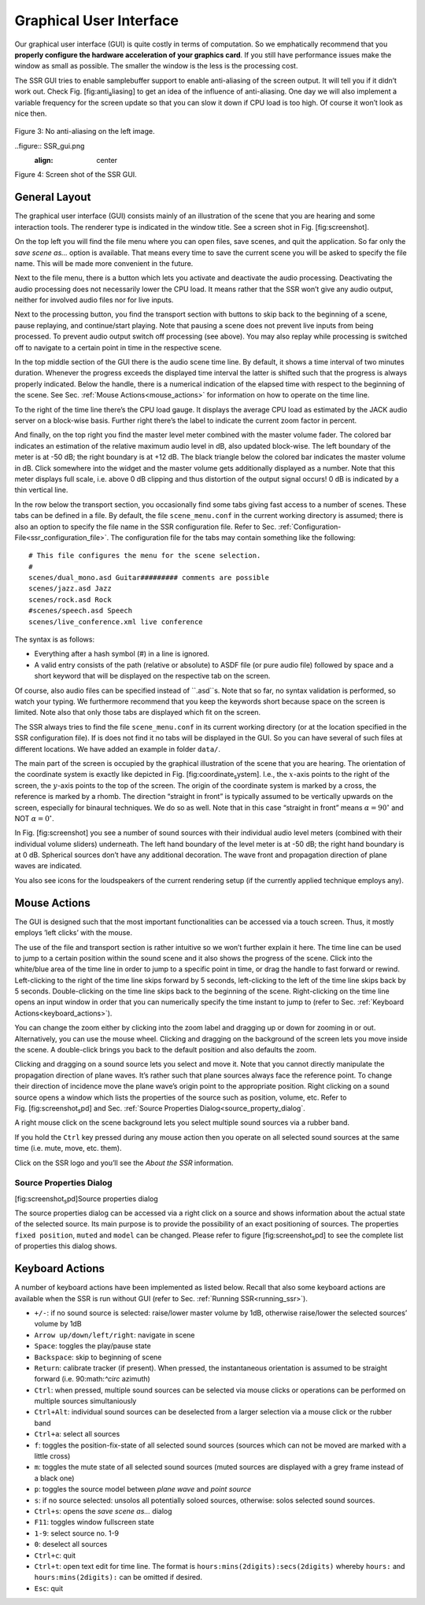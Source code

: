 .. _gui:

Graphical User Interface
========================

Our graphical user interface (GUI) is quite costly in terms of
computation. So we emphatically recommend that you **properly configure
the hardware acceleration of your graphics card**. If you still have
performance issues make the window as small as possible. The smaller the
window is the less is the processing cost.

The SSR GUI tries to enable samplebuffer support to enable anti-aliasing
of the screen output. It will tell you if it didn’t work out. Check
Fig. [fig:anti\ :sub:`a`\ liasing] to get an idea of the influence of
anti-aliasing. One day we will also implement a variable frequency for
the screen update so that you can slow it down if CPU load is too high.
Of course it won’t look as nice then.

.. figure:: gui.png
    :align: center
    
Figure 3: No anti-aliasing on the left image.

..figure:: SSR_gui.png
    :align: center
    
Figure 4: Screen shot of the SSR GUI.

General Layout
--------------

The graphical user interface (GUI) consists mainly of an illustration of
the scene that you are hearing and some interaction tools. The renderer
type is indicated in the window title. See a screen shot in
Fig. [fig:screenshot].

On the top left you will find the file menu where you can open files,
save scenes, and quit the application. So far only the *save scene as…*
option is available. That means every time to save the current scene you
will be asked to specify the file name. This will be made more
convenient in the future.

Next to the file menu, there is a button which lets you activate and
deactivate the audio processing. Deactivating the audio processing does
not necessarily lower the CPU load. It means rather that the SSR won’t
give any audio output, neither for involved audio files nor for live
inputs.

Next to the processing button, you find the transport section with
buttons to skip back to the beginning of a scene, pause replaying, and
continue/start playing. Note that pausing a scene does not prevent live
inputs from being processed. To prevent audio output switch off
processing (see above). You may also replay while processing is switched
off to navigate to a certain point in time in the respective scene.

In the top middle section of the GUI there is the audio scene time line.
By default, it shows a time interval of two minutes duration. Whenever
the progress exceeds the displayed time interval the latter is shifted
such that the progress is always properly indicated. Below the handle,
there is a numerical indication of the elapsed time with respect to the
beginning of the scene. See Sec. :ref:`Mouse Actions<mouse_actions>` for
information on how to operate on the time line.

To the right of the time line there’s the CPU load gauge. It displays
the average CPU load as estimated by the JACK audio server on a
block-wise basis. Further right there’s the label to indicate the
current zoom factor in percent.

And finally, on the top right you find the master level meter combined
with the master volume fader. The colored bar indicates an estimation of
the relative maximum audio level in dB, also updated block-wise. The
left boundary of the meter is at -50 dB; the right boundary is at
+12 dB. The black triangle below the colored bar indicates the master
volume in dB. Click somewhere into the widget and the master volume gets
additionally displayed as a number. Note that this meter displays full
scale, i.e. above 0 dB clipping and thus distortion of the output signal
occurs! 0 dB is indicated by a thin vertical line.

In the row below the transport section, you occasionally find some tabs
giving fast access to a number of scenes. These tabs can be defined in a
file. By default, the file ``scene_menu.conf`` in the current working
directory is assumed; there is also an option to specify the file name
in the SSR configuration file. Refer to
Sec. :ref:`Configuration-File<ssr_configuration_file>`. The configuration
file for the tabs may contain something like the following:

::

    # This file configures the menu for the scene selection.
    #
    scenes/dual_mono.asd Guitar######### comments are possible
    scenes/jazz.asd Jazz
    scenes/rock.asd Rock
    #scenes/speech.asd Speech
    scenes/live_conference.xml live conference

The syntax is as follows:

-  Everything after a hash symbol (#) in a line is ignored.

-  A valid entry consists of the path (relative or absolute) to ASDF
   file (or pure audio file) followed by space and a short keyword that
   will be displayed on the respective tab on the screen.

Of course, also audio files can be specified instead of ``.asd``s. Note
that so far, no syntax validation is performed, so watch your typing. We
furthermore recommend that you keep the keywords short because space on
the screen is limited. Note also that only those tabs are displayed
which fit on the screen.

The SSR always tries to find the file ``scene_menu.conf`` in its current
working directory (or at the location specified in the SSR configuration
file). If is does not find it no tabs will be displayed in the GUI. So
you can have several of such files at different locations. We have added
an example in folder ``data/``.

The main part of the screen is occupied by the graphical illustration of
the scene that you are hearing. The orientation of the coordinate system
is exactly like depicted in Fig. [fig:coordinate\ :sub:`s`\ ystem].
I.e., the :math:`x`\ -axis points to the right of the screen, the
:math:`y`\ -axis points to the top of the screen. The origin of the
coordinate system is marked by a cross, the reference is marked by a
rhomb. The direction “straight in front” is typically assumed to be
vertically upwards on the screen, especially for binaural techniques. We
do so as well. Note that in this case “straight in front” means
:math:`\alpha = 90^\circ` and NOT :math:`\alpha=0^\circ`\ .

In Fig. [fig:screenshot] you see a number of sound sources with their
individual audio level meters (combined with their individual volume
sliders) underneath. The left hand boundary of the level meter is at
-50 dB; the right hand boundary is at 0 dB. Spherical sources don’t have
any additional decoration. The wave front and propagation direction of
plane waves are indicated.

You also see icons for the loudspeakers of the current rendering setup
(if the currently applied technique employs any).

.. _mouse_actions:

Mouse Actions
-------------

The GUI is designed such that the most important functionalities can be
accessed via a touch screen. Thus, it mostly employs ’left clicks’ with
the mouse.

The use of the file and transport section is rather intuitive so we
won’t further explain it here. The time line can be used to jump to a
certain position within the sound scene and it also shows the progress
of the scene. Click into the white/blue area of the time line in order
to jump to a specific point in time, or drag the handle to fast forward
or rewind. Left-clicking to the right of the time line skips forward by
5 seconds, left-clicking to the left of the time line skips back by 5
seconds. Double-clicking on the time line skips back to the beginning of
the scene. Right-clicking on the time line opens an input window in
order that you can numerically specify the time instant to jump to
(refer to Sec. :ref:`Keyboard Actions<keyboard_actions>`).

You can change the zoom either by clicking into the zoom label and
dragging up or down for zooming in or out. Alternatively, you can use
the mouse wheel. Clicking and dragging on the background of the screen
lets you move inside the scene. A double-click brings you back to the
default position and also defaults the zoom.

Clicking and dragging on a sound source lets you select and move it.
Note that you cannot directly manipulate the propagation direction of
plane waves. It’s rather such that plane sources always face the
reference point. To change their direction of incidence move the plane
wave’s origin point to the appropriate position. Right clicking on a
sound source opens a window which lists the properties of the source
such as position, volume, etc. Refer to
Fig. [fig:screenshot\ :sub:`s`\ pd] and
Sec. :ref:`Source Properties Dialog<source_property_dialog`.

A right mouse click on the scene background lets you select multiple
sound sources via a rubber band.

If you hold the ``Ctrl`` key pressed during any mouse action then you
operate on all selected sound sources at the same time (i.e. mute, move,
etc. them).

Click on the SSR logo and you’ll see the *About the SSR* information.

.. _source_property_dialog:

Source Properties Dialog
~~~~~~~~~~~~~~~~~~~~~~~~

|image2| [fig:screenshot\ :sub:`s`\ pd]Source properties dialog

The source properties dialog can be accessed via a right click on a
source and shows information about the actual state of the selected
source. Its main purpose is to provide the possibility of an exact
positioning of sources. The properties ``fixed position``, ``muted`` and
``model`` can be changed. Please refer to figure
[fig:screenshot\ :sub:`s`\ pd] to see the complete list of properties
this dialog shows.

.. _keyboard_actions:

Keyboard Actions
----------------

A number of keyboard actions have been
implemented as listed below. Recall that also some keyboard actions are
available when the SSR is run without GUI (refer to
Sec. :ref:`Running SSR<running_ssr>`).

-  ``+/-``: if no sound source is selected: raise/lower master volume by
   1dB,
   otherwise raise/lower the selected sources’ volume by 1dB

-  ``Arrow up/down/left/right``: navigate in scene

-  ``Space``: toggles the play/pause state

-  ``Backspace``: skip to beginning of scene

-  ``Return``: calibrate tracker (if present). When pressed, the
   instantaneous
   orientation is assumed to be straight forward (i.e. 90:math:`^\circ`
   azimuth)

-  ``Ctrl``: when pressed, multiple sound sources can be selected via
   mouse clicks or operations can be performed on multiple sources
   simultaniously

-  ``Ctrl+Alt``: individual sound sources can be deselected from a
   larger selection via a mouse click or the rubber band

-  ``Ctrl+a``: select all sources

-  ``f``: toggles the position-fix-state of all selected sound sources
   (sources which can not be moved are marked with a little cross)

-  ``m``: toggles the mute state of all selected sound sources (muted
   sources are displayed with a grey frame instead of a black one)

-  ``p``: toggles the source model between *plane wave* and *point
   source*

-  ``s``: if no source selected: unsolos all potentially soloed sources,
   otherwise: solos selected sound sources.

-  ``Ctrl+s``: opens the *save scene as…* dialog

-  ``F11``: toggles window fullscreen state

-  ``1-9``: select source no. 1-9

-  ``0``: deselect all sources

-  ``Ctrl+c``: quit

-  ``Ctrl+t``: open text edit for time line. The format is
   ``hours:mins(2digits):secs(2digits)`` whereby ``hours:`` and
   ``hours:mins(2digits):`` can be omitted if desired.

-  ``Esc``: quit

.. |image| image:: anti_aliasing
.. |image1| image:: screenshot
.. |image2| image:: screenshot_spd
